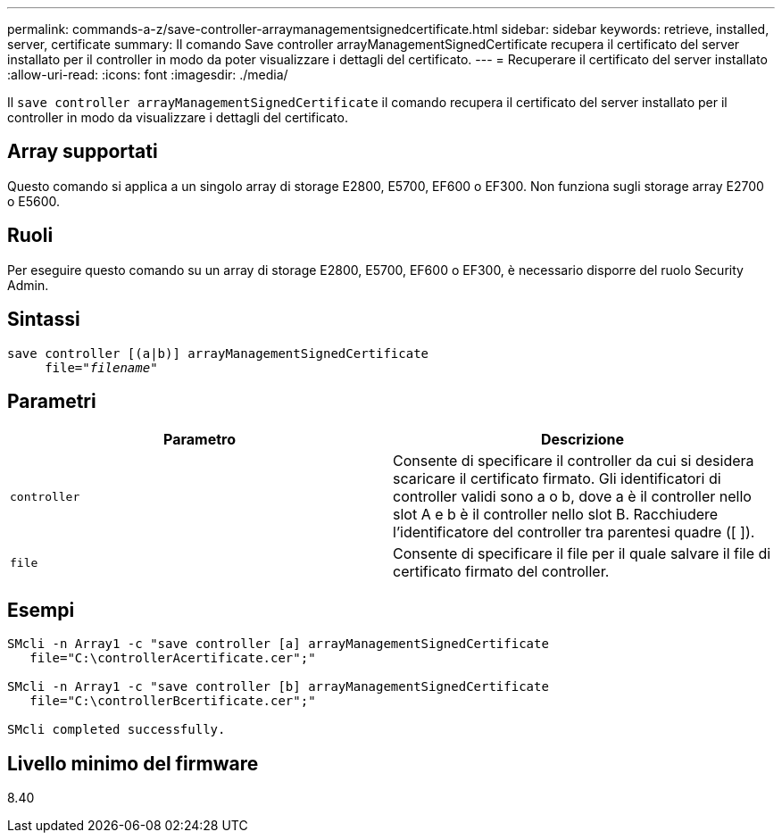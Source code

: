 ---
permalink: commands-a-z/save-controller-arraymanagementsignedcertificate.html 
sidebar: sidebar 
keywords: retrieve, installed, server, certificate 
summary: Il comando Save controller arrayManagementSignedCertificate recupera il certificato del server installato per il controller in modo da poter visualizzare i dettagli del certificato. 
---
= Recuperare il certificato del server installato
:allow-uri-read: 
:icons: font
:imagesdir: ./media/


[role="lead"]
Il `save controller arrayManagementSignedCertificate` il comando recupera il certificato del server installato per il controller in modo da visualizzare i dettagli del certificato.



== Array supportati

Questo comando si applica a un singolo array di storage E2800, E5700, EF600 o EF300. Non funziona sugli storage array E2700 o E5600.



== Ruoli

Per eseguire questo comando su un array di storage E2800, E5700, EF600 o EF300, è necessario disporre del ruolo Security Admin.



== Sintassi

[listing, subs="+macros"]
----

save controller [(a|b)] arrayManagementSignedCertificate
     file=pass:quotes["_filename_"]
----


== Parametri

[cols="2*"]
|===
| Parametro | Descrizione 


 a| 
`controller`
 a| 
Consente di specificare il controller da cui si desidera scaricare il certificato firmato. Gli identificatori di controller validi sono a o b, dove a è il controller nello slot A e b è il controller nello slot B. Racchiudere l'identificatore del controller tra parentesi quadre ([ ]).



 a| 
`file`
 a| 
Consente di specificare il file per il quale salvare il file di certificato firmato del controller.

|===


== Esempi

[listing]
----

SMcli -n Array1 -c "save controller [a] arrayManagementSignedCertificate
   file="C:\controllerAcertificate.cer";"

SMcli -n Array1 -c "save controller [b] arrayManagementSignedCertificate
   file="C:\controllerBcertificate.cer";"

SMcli completed successfully.
----


== Livello minimo del firmware

8.40
